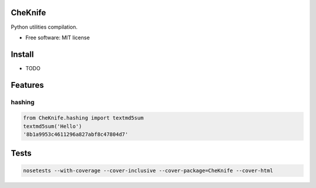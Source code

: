 CheKnife
========

Python utilities compilation.

-  Free software: MIT license

Install
=======

-  TODO

Features
========

hashing
-------

.. code:: python

    from CheKnife.hashing import textmd5sum
    textmd5sum('Hello')
    '8b1a9953c4611296a827abf8c47804d7'

Tests
=====

.. code:: bash

    nosetests --with-coverage --cover-inclusive --cover-package=CheKnife --cover-html

